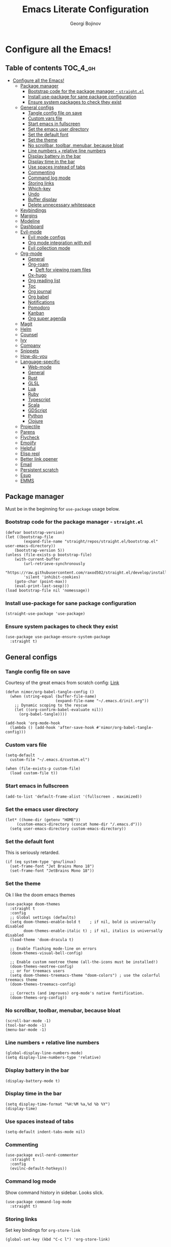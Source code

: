 #+TITLE: Emacs Literate Configuration
#+AUTHOR: Georgi Bojinov
#+PROPERTY: header-args :tangle init.el

* Configure all the Emacs!
** Table of contents :TOC_4_gh:
- [[#configure-all-the-emacs][Configure all the Emacs!]]
  - [[#package-manager][Package manager]]
    - [[#bootstrap-code-for-the-package-manager---straightel][Bootstrap code for the package manager - ~straight.el~]]
    - [[#install-use-package-for-sane-package-configuration][Install use-package for sane package configuration]]
    - [[#ensure-system-packages-to-check-they-exist][Ensure system packages to check they exist]]
  - [[#general-configs][General configs]]
    - [[#tangle-config-file-on-save][Tangle config file on save]]
    - [[#custom-vars-file][Custom vars file]]
    - [[#start-emacs-in-fullscreen][Start emacs in fullscreen]]
    - [[#set-the-emacs-user-directory][Set the emacs user directory]]
    - [[#set-the-default-font][Set the default font]]
    - [[#set-the-theme][Set the theme]]
    - [[#no-scrollbar-toolbar-menubar-because-bloat][No scrollbar, toolbar, menubar, because bloat]]
    - [[#line-numbers--relative-line-numbers][Line numbers + relative line numbers]]
    - [[#display-battery-in-the-bar][Display battery in the bar]]
    - [[#display-time-in-the-bar][Display time in the bar]]
    - [[#use-spaces-instead-of-tabs][Use spaces instead of tabs]]
    - [[#commenting][Commenting]]
    - [[#command-log-mode][Command log mode]]
    - [[#storing-links][Storing links]]
    - [[#which-key][Which-key]]
    - [[#undo][Undo]]
    - [[#buffer-display][Buffer display]]
    - [[#delete-unnecessary-whitespace][Delete unnecessary whitespace]]
  - [[#keybindings][Keybindings]]
  - [[#margins][Margins]]
  - [[#modeline][Modeline]]
  - [[#dashboard][Dashboard]]
  - [[#evil-mode][Evil-mode]]
    - [[#evil-mode-configs][Evil mode configs]]
    - [[#org-mode-integration-with-evil][Org mode integration with evil]]
    - [[#evil-collection-mode][Evil collection mode]]
  - [[#org-mode][Org-mode]]
    - [[#general][General]]
    - [[#org-roam][Org-roam]]
      - [[#deft-for-viewing-roam-files][Deft for viewing roam files]]
    - [[#ox-hugo][Ox-hugo]]
    - [[#org-reading-list][Org reading list]]
    - [[#toc][Toc]]
    - [[#org-journal][Org journal]]
    - [[#org-babel][Org babel]]
    - [[#notifications][Notifications]]
    - [[#pomodoro][Pomodoro]]
    - [[#kanban][Kanban]]
    - [[#org-super-agenda][Org super agenda]]
  - [[#magit][Magit]]
  - [[#helm][Helm]]
  - [[#counsel][Counsel]]
  - [[#ivy][Ivy]]
  - [[#company][Company]]
  - [[#snippets][Snippets]]
  - [[#how-do-you][How-do-you]]
  - [[#language-specific][Language-specific]]
    - [[#web-mode][Web-mode]]
    - [[#general-1][General]]
    - [[#rust][Rust]]
    - [[#glsl][GLSL]]
    - [[#lua][Lua]]
    - [[#ruby][Ruby]]
    - [[#typescript][Typescript]]
    - [[#scala][Scala]]
    - [[#gdscript][GDScript]]
    - [[#python][Python]]
    - [[#clojure][Clojure]]
  - [[#projectile][Projectile]]
  - [[#parens][Parens]]
  - [[#flycheck][Flycheck]]
  - [[#emojify][Emojify]]
  - [[#helpful][Helpful]]
  - [[#elisp-repl][Elisp repl]]
  - [[#better-link-opener][Better link opener]]
  - [[#email][Email]]
  - [[#persistent-scratch][Persistent scratch]]
  - [[#esup][Esup]]
  - [[#emms][EMMS]]

** Package manager
Must be in the beginning for ~use-package~ usage below.
*** Bootstrap code for the package manager - ~straight.el~
#+begin_src elisp
(defvar bootstrap-version)
(let ((bootstrap-file
        (expand-file-name "straight/repos/straight.el/bootstrap.el" user-emacs-directory))
    (bootstrap-version 5))
(unless (file-exists-p bootstrap-file)
    (with-current-buffer
        (url-retrieve-synchronously
        "https://raw.githubusercontent.com/raxod502/straight.el/develop/install.el"
        'silent 'inhibit-cookies)
    (goto-char (point-max))
    (eval-print-last-sexp)))
(load bootstrap-file nil 'nomessage))
#+end_src

*** Install use-package for sane package configuration
#+begin_src elisp
(straight-use-package 'use-package)
#+end_src
*** Ensure system packages to check they exist
#+begin_src elisp
(use-package use-package-ensure-system-package
  :straight t)
#+end_src
** General configs
*** Tangle config file on save
Courtesy of the great emacs from scratch config: [[https://github.com/daviwil/emacs-from-scratch/blob/master/Emacs.org#auto-tangle-configuration-files][Link]]
#+begin_src elisp
(defun nimor/org-babel-tangle-config ()
  (when (string-equal (buffer-file-name)
                      (expand-file-name "~/.emacs.d/init.org"))
    ;; Dynamic scoping to the rescue
    (let ((org-confirm-babel-evaluate nil))
      (org-babel-tangle))))

(add-hook 'org-mode-hook
  (lambda () (add-hook 'after-save-hook #'nimor/org-babel-tangle-config)))
#+end_src
*** Custom vars file
#+begin_src elisp
(setq-default
  custom-file "~/.emacs.d/custom.el")

(when (file-exists-p custom-file)
  (load custom-file t))
#+end_src
*** Start emacs in fullscreen
#+begin_src elisp
(add-to-list 'default-frame-alist '(fullscreen . maximized))
#+end_src
*** Set the emacs user directory
#+begin_src elisp
(let* ((home-dir (getenv "HOME"))
     (custom-emacs-directory (concat home-dir "/.emacs.d")))
  (setq user-emacs-directory custom-emacs-directory))
#+end_src
*** Set the default font
This is seriously retarded.
#+begin_src elisp
(if (eq system-type 'gnu/linux)
  (set-frame-font "Jet Brains Mono 18")
  (set-frame-font "JetBrains Mono 18"))
#+end_src
*** Set the theme
Ok I like the doom emacs themes
#+begin_src elisp
(use-package doom-themes
  :straight t
  :config
  ;; Global settings (defaults)
  (setq doom-themes-enable-bold t    ; if nil, bold is universally disabled
        doom-themes-enable-italic t) ; if nil, italics is universally disabled
  (load-theme 'doom-dracula t)

  ;; Enable flashing mode-line on errors
  (doom-themes-visual-bell-config)

  ;; Enable custom neotree theme (all-the-icons must be installed!)
  (doom-themes-neotree-config)
  ;; or for treemacs users
  (setq doom-themes-treemacs-theme "doom-colors") ; use the colorful treemacs theme
  (doom-themes-treemacs-config)

  ;; Corrects (and improves) org-mode's native fontification.
  (doom-themes-org-config))
#+end_src
*** No scrollbar, toolbar, menubar, because bloat
#+begin_src elisp
(scroll-bar-mode -1)
(tool-bar-mode -1)
(menu-bar-mode -1)
#+end_src
*** Line numbers + relative line numbers
#+begin_src elisp
(global-display-line-numbers-mode)
(setq display-line-numbers-type 'relative)
#+end_src
*** Display battery in the bar
#+begin_src elisp
(display-battery-mode t)
#+end_src
*** Display time in the bar
#+begin_src elisp
(setq display-time-format "%H:%M %a,%d %b %Y")
(display-time)
#+end_src
*** Use spaces instead of tabs
#+begin_src elisp
(setq-default indent-tabs-mode nil)
#+end_src
*** Commenting
#+begin_src elisp
(use-package evil-nerd-commenter
  :straight t
  :config
  (evilnc-default-hotkeys))
#+end_src
*** Command log mode
Show command history in sidebar. Looks slick.
#+begin_src elisp
(use-package command-log-mode
  :straight t)
#+end_src
*** Storing links
Set key bindings for ~org-store-link~
#+begin_src elisp
(global-set-key (kbd "C-c l") 'org-store-link)
#+end_src
*** Which-key
Showing a popup for key combinations that follow the pressed key (like in Spacemacs and Doom)
#+begin_src elisp
(use-package which-key
  :straight t
  :config
  (which-key-mode))
#+end_src
*** Undo
#+begin_src elisp
(use-package undo-tree
  :straight t
  :init
  (global-undo-tree-mode))
#+end_src
*** Buffer display
When running ~display-buffer~, will show the ~*Emacs Log*~ buffer on the right side of the window
#+begin_src elisp
(setq display-buffer-alist
  `(;; Messages, errors, processes, Calendar in the bottom side window
     (,(rx bos (or "*Emacs Log*"))  ; interaction log *Emacs Log*
       (display-buffer-reuse-window display-buffer-in-side-window)
       (side . right)
       (reusable-frames . visible)
       (window-height . 0.45))
       ;; Let `display-buffer' reuse visible frames for all buffers. This must
       ;; be the last entry in `display-buffer-alist', because it overrides any
       ;; previous entry with more actions.
     ("." nil (reusable-frames . visible))))
#+end_src
*** Delete unnecessary whitespace
#+begin_src elisp
(use-package simple
  :hook (before-save . delete-trailing-whitespace))
#+end_src
** Keybindings
Using ~general.el~ to define a leader key and various bindings with it. In modes (e.g. insert mode and emacs mode) where space is not applicable, it uses ctrl + space.

Make escape quit prompts.
#+begin_src elisp
(global-set-key (kbd "<escape>") 'keyboard-escape-quit)
#+end_src

#+begin_src elisp
(setq user-init-file-org "~/.emacs.d/init.org")
(setq gtd-inbox-file "~/Nextcloud/Orgzly/inbox.org")
(setq gtd-file "~/Nextcloud/Orgzly/gtd.org")
(setq gtd-someday-file "~/Nextcloud/Orgzly/someday.org")
(setq gtd-tickler-file "~/Nextcloud/Orgzly/tickler.org")
(setq daily-file "~/Nextcloud/Orgzly/daily.org")
(setq tech-notebook-file "~/Nextcloud/org/tech_notebook.org")
(setq work-file "~/Nextcloud/org/work/work.org")

;; would love to be able to do it like this but it doesn't work for some reason
(defun nimor/open-file (file-name)
  "Open a specific file"
  (lambda ()
    (interactive)
    (find-file file-name)))

(use-package general
  :straight t
  :config
  (general-evil-setup t)

  ;; general leader key
  (general-create-definer nimor/leader-keys
    :keymaps '(normal insert visual emacs)
    :prefix "SPC"
    :global-prefix "C-SPC")

  ;; leader key for language specific bindings
  (general-create-definer nimor/language-leader-def
    :keymaps '(normal insert visual emacs)
    :prefix "SPC l"
    ;; for insert mode
    :global-prefix "C-SPC l"
    "" '(:ignore t :which-key "language"))

  (nimor/leader-keys
    "b"  'counsel-bookmark
    "SPC" 'find-file
    "/"  'swiper

    "p"  '(:ignore t :which-key "file")
    "pf"  (list (lambda () (interactive) (find-file user-init-file-org)) :which-key "config")

    "e"  'mu4e

    "g"  '(:ignore t :which-key "gtd")
    "gi"  (list (lambda () (interactive) (find-file gtd-inbox-file))   :which-key "inbox")
    "gg"  (list (lambda () (interactive) (find-file gtd-file))         :which-key "gtd")
    "gs"  (list (lambda () (interactive) (find-file gtd-someday-file)) :which-key "someday")
    "gt"  (list (lambda () (interactive) (find-file gtd-tickler-file)) :which-key "tickler")

    "fd"  (list (lambda () (interactive) (find-file daily-file)) :which-key "daily")

    "fw"  (list (lambda () (interactive) (find-file work-file)) :which-key "work")

    "o"   '(:ignore t :which-key "org")
    "oc"  'org-capture
    "oa"  'org-agenda
    "op"  'org-pomodoro
    "or"  'org-refile
    "os"  'org-archive-subtree
    "ok"  '(:ignore t :which-key "kanban")
    "oki" 'org-kanban/initialize-at-end
    "oks" 'org-kanban/shift

    "ot" '(:ignore t :which-key "timestamp")
    "otu" 'org-timestamp-up-day
    "otd" 'org-timestamp-down-day

    "tn" (list (lambda () (interactive) (find-file tech-notebook-file)) :which-key "tech-notebook")

    "m" '(:ignore t :which-key "todo")
    "mt" 'org-todo
    "ms" 'org-schedule

    "w" '(:ignore t :which-key "window")
    "wh" 'evil-window-left
    "wl" 'evil-window-right
    "wk" 'evil-window-up
    "wj" 'evil-window-down

    "hd" 'howdoyou-query

    "x"   '(:ignore t :which-key "buffer")
    "xk"  'kill-buffer
    "xs"  '(:ignore t :which-key "split-window")
    "xsr" 'split-window-right
    "xsb" 'split-window-below

    "ie"  'emojify-insert-emoji))
#+end_src
** Margins
#+begin_src elisp
(defun nimor/org-mode-visual-fill ()
  (setq visual-fill-column-width 100
        visual-fill-column-center-text t)
  (visual-fill-column-mode 1))

(use-package visual-fill-column
  :straight t
  :hook (org-mode . nimor/org-mode-visual-fill))
#+end_src
** Modeline
Doom modeline - it looks nice!
#+begin_src elisp
;; dependency
(use-package all-the-icons
  :straight t)

(use-package doom-modeline
  :straight t
  :init (doom-modeline-mode 1)
  :config
  ;; Whether display the mu4e notifications. It requires `mu4e-alert' package.
  (setq doom-modeline-mu4e t))
#+end_src
** Dashboard
Ok I admit this is a little bloated, but I like something pretty to open when I turn on Emacs.
#+begin_src elisp
(use-package dashboard
  :straight t
  :config
  (setq dashboard-items '((recents  . 5)
                          (bookmarks . 5)
                          (projects . 5)
                          (agenda . 5)))
  (dashboard-setup-startup-hook))
#+end_src
** Evil-mode
Vim keybinds and goodness in emacs

*** Evil mode configs
#+begin_src elisp
(use-package evil
  :straight t
  :init
  (setq evil-want-integration t)
  (setq evil-want-keybinding nil)
  :config
  (evil-mode 1)
  (evil-set-initial-state 'dashboard-mode 'normal)
  (evil-set-undo-system 'undo-tree)
  (define-key evil-normal-state-map (kbd "j") 'evil-next-visual-line)
  (define-key evil-normal-state-map (kbd "k") 'evil-previous-visual-line))
#+end_src

*** Org mode integration with evil
#+begin_src elisp
(use-package evil-org
  :straight t
  :after (evil org)
  :config
  (add-hook 'org-mode-hook 'evil-org-mode)
  (add-hook 'evil-org-mode-hook
            (lambda ()
              (evil-org-set-key-theme '(navigation insert textobjects additional calendar))))
  (require 'evil-org-agenda)
  (evil-org-agenda-set-keys)
  (define-key evil-ex-map "e" 'counsel-find-file))
#+end_src
*** Evil collection mode
Sets up various other emacs modes with evil-mode bindings
#+begin_src elisp
(use-package evil-collection
  :straight t
  :after evil
  :config
  (evil-collection-init))
#+end_src
** Org-mode
*** General
Installing and configuring org-mode:
1. Use ~org-tempo~ for easier inserting of structure templates
   (e.g. using <s TAB for inserting code blocks)
2. Add some bindings to ~org-agenda~ for day, week view, clocking in and out, add org agenda files.
3. Set refile targets to my various GTD files
4. Set capture templates
5. Set todo keywords
6. Indent, fold org files by default

#+begin_src elisp
(defun nimor/org-mode-setup ()
  (org-indent-mode)
  (visual-line-mode 1))

(use-package org
  :straight t
  :hook
  (org-mode . nimor/org-mode-setup)
  :config
  ;; make org-agenda respect evil
  (evil-set-initial-state 'org-agenda-mode 'normal)

  ;; org-agenda custom bindings
  (evil-define-key 'normal org-agenda-mode-map
    "vd" 'org-agenda-day-view
    "vw" 'org-agenda-week-view
    "I"  'org-agenda-clock-in
    "O"  'org-agenda-clock-out)

  ;; files that org-agenda will read from
  (setq org-agenda-files
  '("~/Nextcloud/Orgzly/gtd.org"
    "~/Nextcloud/Orgzly/tickler.org"
    "~/Nextcloud/Orgzly/inbox.org"
    "~/Nextcloud/Orgzly/daily.org"
    "~/Nextcloud/org/work/work.org"
    "~/Nextcloud/org/reading_list.org"))

  (setq org-agenda-start-with-log-mode t)
  ;; org-agenda custom views
  (setq org-agenda-custom-commands
    '(("g" "GTD" tags-todo "@gtd"
      ((org-agenda-overriding-header "GTD")))))

  ;; files to refile to
  (setq org-refile-targets
    '(("~/Nextcloud/Orgzly/gtd.org"     :maxlevel . 9)
      ("~/Nextcloud/Orgzly/someday.org" :maxlevel . 9)
      ("~/Nextcloud/Orgzly/tickler.org" :maxlevel . 9)))

  ;; quick templates for org files
  (setq org-capture-templates
    '(("t" "Todo [inbox]" entry
      (file+headline "~/Nextcloud/Orgzly/inbox.org" "Tasks")
      "* TODO %i%?")
      ("T" "Tickler" entry
      (file+headline "~/Nextcloud/Orgzly/tickler.org" "Tickler")
      "* TODO %i%? \n SCHEDULED: %T")
      ("M" "Mail Todo with link" entry
      (file+headline "~/Nextcloud/Orgzly/inbox.org" "Tasks")
      "* TODO %i%? \n:PROPERTIES: \n:CREATED: %U \n:END: \n %a\n")
      ("W" "Finnish word of the day" entry
      (file+headline "~/Nextcloud/Orgzly/inbox.org" "Tasks")
      "* TODO Word of the day - %t \n:PROPERTIES: \n:CREATED: %U \n:END: \n %a\n")
      ("d" "Todo [daily]" entry
        (file+olp+datetree "~/Nextcloud/Orgzly/daily.org")
        "* TODO %i%? \n SCHEDULED: %t")
      ("D" "Todo with link [daily]" entry
        (file+olp+datetree "~/Nextcloud/Orgzly/daily.org")
        "* TODO %a \n SCHEDULED: %t")))

  ;; TODO keywords that I use - the ones after the | are the done states
  (setq org-todo-keywords '((sequence "TODO(t)" "WAITING(w)" "IN PROGRESS(p)" "|" "DONE(d)" "CANCELLED(c)")))

  ;; Clocking settings
  (setq org-pretty-entities t)

  ;; indentation settings and other misc stuff
  (setq org-startup-indented t)
  (setq org-startup-folded t)
  (setq org-log-done 'note)
  (setq org-tags-column 0)
  (setq org-agenda-tags-column 0)

  ;; org habit
  (setq org-habit-show-all-today t
        org-habit-show-habits-only-for-today t
        ;;org-habit-show-done-always-green t
        org-habit-graph-column 80
        org-habit-preceding-days 28
        org-habit-following-days 7)

  (setq org-src-fontify-natively t
        org-src-preserve-indentation t ;; do not put two spaces on the left
        org-src-tab-acts-natively t)

  (setq yt-iframe-format
    ;; You may want to change your width and height.
    (concat "<iframe width=\"440\""
            " height=\"335\""
            " src=\"https://www.youtube.com/embed/%s\""
            " frameborder=\"0\""
            " allowfullscreen>%s</iframe>"))

  (org-add-link-type
   "yt"
   (lambda (handle)
     (browse-url
      (concat "https://www.youtube.com/embed/"
              handle)))
   (lambda (path desc backend)
     (cl-case backend
       (html (format yt-iframe-format
                   path (or desc "")))
       (latex (format "\href{%s}{%s}"
                    path (or desc "video")))))))
#+end_src

Like org bullets, but supercharged?

#+begin_src elisp
(use-package org-superstar
  :straight t
  :after org
  :hook (org-mode . org-superstar-mode))
#+end_src

For inserting code snippets (with ~<s~ for example)

#+begin_src elisp
(use-package org-tempo
  :after org)
#+end_src

Disable line numbers in org-mode
#+begin_src elisp
(add-hook 'org-mode-hook (lambda () (display-line-numbers-mode 0)))
#+end_src
*** Org-roam
The notes (zettelkasten) god

#+begin_src elisp
(use-package org-roam
  :straight
  (:host github :repo "jethrokuan/org-roam" :branch "master")
  :hook
  (after-init . org-roam-mode)
  :custom
  (org-roam-directory "~/Nextcloud/org-roam")
  :config
  (setq org-roam-directory "~/Nextcloud/org-roam")
  (nimor/leader-keys
    "n" '(:ignore t :which-key "org-roam")
    "nl" 'org-roam
    "nf" 'org-roam-find-file
    "ng" 'org-roam-graph-show
    "ni" 'org-roam-insert
    "nI" 'org-roam-insert-immediate
    "no" 'org-roam-dailies-capture-today)

  (setq org-roam-completion-everywhere t)

  (setq org-roam-dailies-directory "daily/")

  (setq org-roam-dailies-capture-templates
    '(("d" "daily" entry
       #'org-roam-capture--get-point
       "* %<%H:%M> %?"
       :file-name "daily/%<%Y-%m-%d>"
       :head "#+title: %<%Y-%m-%d>\n"
       :olp ("Daily notes"))

      ("j" "journal" entry
       #'org-roam-capture--get-point
       "* %<%H:%M> %?"
       :file-name "daily/%<%Y-%m-%d>"
       :head "#+title: %<%Y-%m-%d>\n"
       :olp ("Journal")))))
#+end_src

**** Deft for viewing roam files

#+begin_src elisp
(use-package deft
  :straight t
  :after org
  :bind
  ("C-c n d" . deft)
  :custom
  (deft-recursive t)
  (deft-use-filter-string-for-filename t)
  (deft-default-extension "org")
  (deft-directory "~/Nextcloud/org-roam"))
#+end_src
*** Ox-hugo
Export org mode files to Hugo markdown.

#+begin_src elisp
(use-package ox-hugo
  :straight t
  :after ox)
#+end_src
*** Org reading list
Manage yer books.
#+begin_src elisp
(use-package org-books
  :straight t
  :after org
  :config
  (setq org-books-file "~/Nextcloud/org/reading_list.org"))
#+end_src
*** Toc
Table of contents on save for org files, it's awesome

#+begin_src elisp
(use-package toc-org
  :straight t
  :after org
  :hook
  (org-mode . toc-org-enable))
#+end_src
*** Org journal
For your journaling needs.
#+begin_src elisp
;; TODO Remove this as it's in org roam now
(use-package org-journal
  :straight t
  :after org
  :config
  (setq org-journal-dir "~/Documents/journal")
  (setq org-journal-date-format "%A, %d %B %Y")
  (nimor/leader-keys
    "nj" 'org-journal-new-entry))
#+end_src
*** Org babel
#+begin_src elisp
(use-package ob
  :defer t
  :after org
  :config
  (org-babel-do-load-languages
    'org-babel-load-languages
      '((python . t)
        (shell  . t)
      )))
#+end_src
*** Notifications
#+begin_src elisp
(use-package alert
  :straight t
  :defer t
  :config
  (setq alert-default-style
    (if (eq system-type 'gnu/linux)
        'notifications
        'notifier)))

(use-package org-wild-notifier
  :straight t
  :after org
  :config
  (org-wild-notifier-mode 1)
  (setq org-wild-notifier-alert-time '(10 0)))
#+end_src
*** Pomodoro
#+begin_src elisp
(use-package org-pomodoro
  :straight t
  :after org
  :config
  (setq org-pomodoro-finished-sound (concat user-emacs-directory "/eraser.mp3"))
  (setq org-pomodoro-short-break-sound (concat user-emacs-directory "/eraser.mp3"))
  (setq org-pomodoro-long-break-sound (concat user-emacs-directory "/eraser.mp3")))
#+end_src
*** Kanban
#+begin_src elisp
(use-package org-kanban
  :straight t
  :after org)
#+end_src
*** Org super agenda
For a better way to group entries in the agenda.
#+begin_src elisp
(use-package org-super-agenda
  :straight t
  :after org
  :config
  (org-super-agenda-mode 1)
  ;; conflicts of header bindings with evil-mode
  (setq org-super-agenda-header-map nil)
  (setq org-super-agenda-groups
       '((:auto-category t)
         (:discard (:not  ; Is it easier to read like this?
                    (:and
                     (:todo "READING" :file-path "reading_list")))))))
#+end_src
** Magit
The git supercharge

#+begin_src elisp
(use-package magit
  :straight t
  :defer t)
#+end_src

Something weird with ~emacsclient~ being installed with nix and magit not finding it when not started from a terminal (not sure if this is needed tbh)

#+begin_src elisp
(setq-default with-editor-emacsclient-executable "emacsclient")
#+end_src
** Helm
The completion god

#+begin_src elisp
;; (use-package helm
;;   :init
;;     (require 'helm-config)
;;     (setq helm-split-window-in-side-p t
;;           helm-move-to-line-cycle-in-source t)
;;   :config
;;     (helm-mode 1) ;; Most of Emacs prompts become helm-enabled
;;     (helm-autoresize-mode 1) ;; Helm resizes according to the number of candidates
;;     (global-set-key (kbd "C-x b") 'helm-buffers-list) ;; List buffers ( Emacs way )
;;     (define-key evil-ex-map "b" 'helm-buffers-list) ;; List buffers ( Vim way )
;;     (global-set-key (kbd "C-x r b") 'helm-bookmarks) ;; Bookmarks menu
;;     (global-set-key (kbd "C-x C-f") 'helm-find-files) ;; Finding files with Helm
;;     (global-set-key (kbd "M-c") 'helm-calcul-expression) ;; Use Helm for calculations
;;     (global-set-key (kbd "C-s") 'helm-occur)  ;; Replaces the default isearch keybinding
;;     (global-set-key (kbd "C-h a") 'helm-apropos)  ;; Helmized apropos interface
;;     (global-set-key (kbd "M-x") 'helm-M-x)  ;; Improved M-x menu
;;     (global-set-key (kbd "M-y") 'helm-show-kill-ring)  ;; Show kill ring, pick something to paste
;;   :straight t)

;; (use-package helm-lsp
;;   :straight t
;;   :commands helm-lsp-workspace-symbol)

;; (use-package helm-projectile
;;   :straight t)
#+end_src
** Counsel
Counsel is a customized set of commands to replace ~find-file~ with ~counsel-find-file~, etc which provide useful commands for each of the default completion commands.
#+begin_src elisp
(use-package counsel
  :straight t
  :bind (("C-M-j" . 'counsel-switch-buffer)
         :map minibuffer-local-map
         ("C-r" . 'counsel-minibuffer-history))
  :config
  (counsel-mode 1))

(use-package counsel-projectile
  :straight t
  :config
  (counsel-projectile-mode 1))
#+end_src
** Ivy
A more minimal completion framework
#+begin_src elisp
(use-package ivy
  :straight t
  :diminish
  :bind (("C-s" . swiper)
         :map ivy-minibuffer-map
         ("TAB" . ivy-alt-done)
         ("C-l" . ivy-alt-done)
         :map ivy-switch-buffer-map
         ("C-k" . ivy-previous-line)
         ("C-l" . ivy-done)
         ("C-d" . ivy-switch-buffer-kill)
         :map ivy-reverse-i-search-map
         ("C-k" . ivy-previous-line)
         ("C-d" . ivy-reverse-i-search-kill))
  :config
  (setq ivy-use-virtual-buffers t)
  (setq ivy-count-format "%d/%d ")
  ;;(define-key evil-ex-map "b" 'ivy-switch-buffer) ;; List buffers ( Vim way )
  (define-key evil-ex-map "b" 'counsel-ibuffer) ;; List buffers ( Vim way )
  ;; Press M-o when inside the ivy minibuffer for the actions to show
  (ivy-set-actions
    'counsel-find-file
    '(("d" delete-file "delete")))
  (ivy-mode 1))

(use-package ivy-rich
  :straight t
  :init
  (ivy-rich-mode 1))
#+end_src
** Company
Complete all the things!

#+begin_src elisp
(use-package company
  :straight t
  :hook
  (after-init . global-company-mode))

(use-package company-lua
  :straight t
  :after (company)
  :hook (lua-mode my-lua-mode-company-init))
#+end_src
** Snippets
Don't have a use for this at the moment really, it's only making my emacs startup slower and I'm not even using it. Commenting it out for now.
#+begin_src elisp
;; (use-package yasnippet
;;   :straight t
;;   :custom
;;   (yas-also-auto-indent-first-line t)
;;   (yas-also-indent-empty-lines t)
;;   :config
;;   (yas-global-mode t))

;; (use-package yasnippet-snippets
;;   :straight t)
#+end_src
** How-do-you
Your stack overflow and friends inside emacs (and the results are org files!)
#+begin_src elisp
(use-package howdoyou
  :straight t
  :defer t)
#+end_src
** Language-specific
*** Web-mode
For different types of templates and web markups and the like
#+begin_src elisp
(use-package web-mode
  :straight t
  :hook (web-mode . emmet-mode)
  :mode
  ("\\.erb\\'" . web-mode)
  ("\\.html?\\'" . web-mode)
  :config
  (setq web-mode-engines-alist '(("django" . "\\.html\\'"))))
#+end_src

Add emmet for tag completion and stuff

#+begin_src elisp
(use-package emmet-mode
  :straight t)
#+end_src
*** General
For your general language needs.
#+begin_src elisp
(use-package lsp-mode
  :straight t
  :custom
  (lsp-rust-server 'rust-analyzer)
  (lsp-rust-analyzer-server-command "/usr/bin/rust-analyzer")
  :hook
  (rust-mode     . lsp)
  (ruby-mode     . lsp)
  (gdscript-mode . lsp)
  (scala-mode    . lsp)
  :commands lsp)

(use-package lsp-ui
  :straight t
  :commands lsp-ui-mode)

(defun lsp--gdscript-ignore-errors (original-function &rest args)
  "Ignore the error message resulting from Godot not replying to the `JSONRPC' request."
  (if (string-equal major-mode "gdscript-mode")
      (let ((json-data (nth 0 args)))
        (if (and (string= (gethash "jsonrpc" json-data "") "2.0")
                 (not (gethash "id" json-data nil))
                 (not (gethash "method" json-data nil)))
            nil ; (message "Method not found")
          (apply original-function args)))
    (apply original-function args)))

;; Runs the function `lsp--gdscript-ignore-errors` around `lsp--get-message-type` to suppress unknown notification errors.
(advice-add #'lsp--get-message-type :around #'lsp--gdscript-ignore-errors)
#+end_src
*** Rust
#+begin_src elisp
(use-package rust-mode
  :straight t
  :config
  (setq rust-format-on-save t))
#+end_src
*** GLSL
For those pesky shaders.
#+begin_src elisp
(use-package glsl-mode
  :straight t)
#+end_src
*** Lua
#+begin_src elisp
(defun set-company-backends-for-lua()
  "Set lua company backend."
  (setq-local company-backends '(
                                 (
                                  company-lsp
                                  company-lua
                                  company-keywords
                                  company-gtags
                                  company-yasnippet
                                  )
                                 company-capf
                                 company-dabbrev-code
                                 company-files
                                 )))

(use-package lua-mode
  :straight t
  :hook (lua-mode . set-company-backends-for-lua))

(use-package love-minor-mode
  :straight t
  :hook (lua-mode . love-minor-mode)
  :config
  (setq love-exe "/usr/bin/love"))
#+end_src
*** Ruby
#+begin_src elisp
(use-package projectile-rails
  :straight t
  :config
  (projectile-rails-global-mode))
#+end_src
*** Typescript
#+begin_src elisp
(use-package typescript-mode
  :straight t
  :mode
  ("\\.ts\\'" . typescript-mode))

(use-package tide
  :straight t
  :after (typescript-mode company)
  :hook ((typescript-mode . tide-setup)
         (typescript-mode . tide-hl-identifier-mode)
         (before-save . tide-format-before-save)))
#+end_src
*** Scala
#+begin_src elisp
(use-package scala-mode
  :straight t
  :mode "\\.s\\(cala\\|bt\\)$"
  :config
  (load-file (concat user-emacs-directory "/lisp/ob-scala.el"))) ;; for org babel evaluating of scala code blocks

(use-package lsp-metals
  :straight t
  :defer t
  :config (setq lsp-metals-treeview-show-when-views-received t))
#+end_src

*** GDScript
#+begin_src elisp
(use-package gdscript-mode
  :ensure-system-package godot
  :straight
  (gdscript-mode
     :type git
     :host github
     :repo "GDQuest/emacs-gdscript-mode")
  :defer t)
#+end_src
*** Python
#+begin_src elisp
(use-package elpy
  :straight t
  :defer t
  :init
  (advice-add 'python-mode :before 'elpy-enable))

(nimor/language-leader-def
  "p" '(:ignore t :which-key "python")
  "pf" 'elpy-autopep8-fix-code)
#+end_src
*** Clojure
#+begin_src elisp
(use-package cider
  :straight t)
#+end_src
** Projectile
#+begin_src elisp
(use-package projectile
  :straight t
  :config
  (define-key projectile-mode-map (kbd "s-p") 'projectile-command-map)
  (define-key projectile-mode-map (kbd "C-c p") 'projectile-command-map)
  (setq projectile-track-known-projects-automatically nil)
  (projectile-mode +1))
#+end_src
** Parens
To have paren pairs in the same colour
#+begin_src elisp
(use-package rainbow-delimiters
  :straight t
  :hook (prog-mode . rainbow-delimiters-mode))
#+end_src

Automatic paren completion and visualization, and other nifty things
#+begin_src elisp
(use-package smartparens
  :straight t
  :config
  (smartparens-global-mode)
  (show-smartparens-global-mode))
#+end_src

** Flycheck
For all the errors in the world
#+begin_src elisp
(use-package flycheck
  :straight t
  :init (global-flycheck-mode))
#+end_src

To show errors in a nice pop-up window.
#+begin_src elisp
(use-package flycheck-pos-tip
  :straight t
  :after flycheck
  :hook (flycheck-mode . flycheck-pos-tip-mode))
#+end_src
** Emojify
Well, they do brighten up the place a bit. 🙉
#+begin_src elisp
(use-package emojify
  :straight t
  :init (global-emojify-mode))
#+end_src
** Helpful
Helpful adds a lot of very helpful (get it?) information to Emacs’ describe- command buffers. For example, if you use describe-function, you will not only get the documentation about the function, you will also see the source code of the function and where it gets used in other places in the Emacs configuration. It is very useful for figuring out how things work in Emacs.
#+begin_src elisp
(use-package helpful
  :straight t
  :custom
  (counsel-describe-function-function #'helpful-callable)
  (counsel-describe-variable-function #'helpful-variable)
  :bind
  ([remap describe-function] . counsel-describe-function)
  ([remap describe-command] . helpful-command)
  ([remap describe-variable] . counsel-describe-variable)
  ([remap describe-key] . helpful-key))
#+end_src

** Elisp repl
#+begin_src elisp
;; dependency of elpl
(use-package edit-indirect
  :straight t)

(use-package elpl
  :straight t
  :config
  (nimor/leader-keys
    "rl" 'elpl-clean
    "re" 'elpl-edit))
#+end_src
** Better link opener
#+begin_src elisp
(use-package link-hint
  :straight t
  :config
  (nimor/leader-keys
    "fo" 'link-hint-open-link))
#+end_src
** Email
To read / sync email in emacs. Using this only on home computers.
#+begin_src elisp
(if (eq system-type 'gnu/linux)
    (add-to-list 'load-path "/usr/share/emacs/site-lisp/mu4e"))

(use-package mu4e
  :if (eq system-type 'gnu/linux)
  :ensure-system-package mu
  :config
  (setq mu4e-sent-messages-behaviour 'delete)
  (setq mu4e-get-mail-command "/usr/bin/mbsync -Va")
  (setq mu4e-change-filenames-when-moving t)
  (setq mu4e-update-interval 60)
  (setq mu4e-use-fancy-chars t)
  (setq mu4e-view-show-addresses t)
  (setq mu4e-view-show-images t)
  (add-to-list 'mu4e-view-actions '("view in browser" . mu4e-action-view-in-browser))
  (setq mu4e-contexts
    `( ,(make-mu4e-context
          :name "Gmail"
          :enter-func (lambda () (mu4e-message "Entering Gmail context"))
          :match-func (lambda (msg)
                        (when msg
                          (string-match-p "^/gmail" (mu4e-message-field msg :maildir))))
          :vars '( ( user-mail-address        . "nimor784@gmail.com" )
                   ( user-full-name           . "Georgi Bozhinov")
                   ( mu4e-sent-folder         . "/gmail/[Gmail]/Sent Mail")
                   ( mu4e-trash-folder        . "/gmail/[Gmail]/Trash")
                   ( mu4e-drafts-folder       . "/gmail/[Gmail]/Drafts")
                   (smtpmail-smtp-server      . "smtp.gmail.com")
                   (smtpmail-smtp-service     . 587)
                   (smtpmail-stream-type      . starttls)
                   (smtpmail-debug-info       . t)))
       ,(make-mu4e-context
          :name "Outlook"
          :enter-func (lambda () (mu4e-message "Entering Outlook context"))
          :match-func (lambda (msg)
                        (when msg
                          (string-match-p "^/outlook" (mu4e-message-field msg :maildir))))
          :vars '( ( user-mail-address    . "georgi.bojinov@hotmail.com" )
                   ( user-full-name       . "Georgi Bozhinov")
                   ( mu4e-sent-folder     . "/outlook/Sent")
                   ( mu4e-trash-folder    . "/outlook/Deleted")
                   ( mu4e-drafts-folder   . "/outlook/Drafts")
                   (smtpmail-smtp-server  . "smtp.office365.com")
                   (smtpmail-smtp-service . 587)
                   (smtpmail-stream-type  . starttls)
                   (smtp-debug-info       . t)))
  ))
  (setq mu4e-context-policy 'pick-first)
  (require 'org-mu4e)

;; do not put a trashed flag on messages moved to deleted because then mu4e will delete them forever
  (setf (alist-get 'trash mu4e-marks)
        (list :char '("d" . "▼")
              :prompt "dtrash"
              :dyn-target (lambda (target msg)
                          (mu4e-get-trash-folder msg))
              :action (lambda (docid msg target)
                      ;; Here's the main difference to the regular trash mark,
                      ;; no +T before -N so the message is not marked as
                      ;; IMAP-deleted:
                      (mu4e~proc-move docid (mu4e~mark-check-target target) "-N"))))

  (mu4e t))
#+end_src

Alerts for emails

#+begin_src elisp
;; Configure desktop notifs for incoming emails:
(when (eq system-type 'gnu/linux)
  (use-package mu4e-alert
    :straight t
    :after mu4e
    :hook
    ((after-init . mu4e-alert-enable-mode-line-display)
     (after-init . mu4e-alert-enable-notifications))
    :config
    (mu4e-alert-set-default-style 'libnotify)))
#+end_src

** Persistent scratch
#+begin_src elisp
(use-package persistent-scratch
  :straight t
  :config
  (persistent-scratch-setup-default))
#+end_src

** Esup
Profiling.
#+begin_src elisp
(use-package esup
  :straight t
  :config
  ;; don't try to follow symlinks in straight.el repos
  (setq esup-depth 0)
  (setq esup-user-init-file (file-truename "~/.emacs.d/init.el")))
#+end_src

** EMMS
For the music and stuff.
#+begin_src elisp
(use-package emms
  :straight t
  :config
  (emms-all)
  (emms-default-players))
#+end_src
